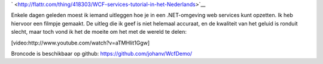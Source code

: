 .. title: WCF services tutorial (in het Nederlands)
.. slug: node-188
.. date: 2011-10-19 15:34:03
.. tags: development,.NET
.. link:
.. description: 
.. type: text


`
\ |Flattr
this| <http://flattr.com/thing/418303/WCF-services-tutorial-in-het-Nederlands>`__

Enkele dagen geleden moest ik iemand uitleggen hoe je in een
.NET-omgeving web services kunt opzetten. Ik heb hiervoor een filmpje
gemaakt. De uitleg die ik geef is niet helemaal accuraat, en de
kwaliteit van het geluid is ronduit slecht, maar toch vond ik het de
moeite om het met de wereld te
delen:

[video:http://www.youtube.com/watch?v=aTMHlit1Ggw]

Broncode
is beschikbaar op github: https://github.com/johanv/WcfDemo/

.. |Flattr this| image:: http://api.flattr.com/button/flattr-badge-large.png
